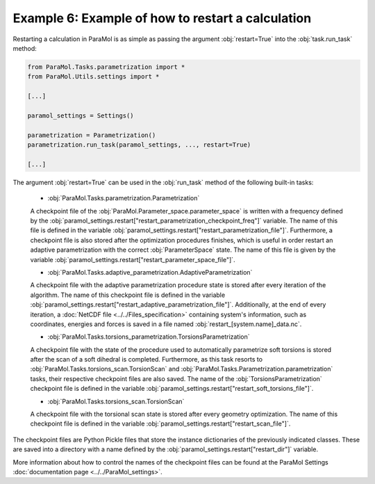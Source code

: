 Example 6: Example of how to restart a calculation
==================================================

Restarting a calculation in ParaMol is as simple as passing the argument :obj:`restart=True` into the :obj:`task.run_task` method:


.. code-block:: python

    from ParaMol.Tasks.parametrization import *
    from ParaMol.Utils.settings import *

    [...]

    paramol_settings = Settings()

    parametrization = Parametrization()
    parametrization.run_task(paramol_settings, ..., restart=True)

    [...]

The argument :obj:`restart=True` can be used in the :obj:`run_task` method of the following built-in tasks:


    - :obj:`ParaMol.Tasks.parametrization.Parametrization`

    A checkpoint file of the :obj:`ParaMol.Parameter_space.parameter_space` is written with a frequency defined by the :obj:`paramol_settings.restart["restart_parametrization_checkpoint_freq"]` variable. The name of this file is defined in the variable :obj:`paramol_settings.restart["restart_parametrization_file"]`.
    Furthermore, a checkpoint file is also stored after the optimization procedures finishes, which is useful in order restart an adaptive parametrization with the correct :obj:`ParameterSpace` state. The name of this file is given by the variable :obj:`paramol_settings.restart["restart_parameter_space_file"]`.

    - :obj:`ParaMol.Tasks.adaptive_parametrization.AdaptiveParametrization`

    A checkpoint file with the adaptive parametrization procedure state is stored after every iteration of the algorithm.
    The name of this checkpoint file is defined in the variable :obj:`paramol_settings.restart["restart_adaptive_parametrization_file"]`.
    Additionally, at the end of every iteration, a :doc:`NetCDF file <../../Files_specification>` containing system's information, such as coordinates, energies and forces is saved in a file named :obj:`restart_[system.name]_data.nc`.

    - :obj:`ParaMol.Tasks.torsions_parametrization.TorsionsParametrization`

    A checkpoint file with the state of the procedure used to automatically parametrize soft torsions is stored after the scan of a soft dihedral is completed. Furthermore, as this task resorts to :obj:`ParaMol.Tasks.torsions_scan.TorsionScan` and :obj:`ParaMol.Tasks.Parametrization.parametrization` tasks, their respective checkpoint files are also saved.
    The name of the :obj:`TorsionsParametrization` checkpoint file is defined in the variable :obj:`paramol_settings.restart["restart_soft_torsions_file"]`.

    - :obj:`ParaMol.Tasks.torsions_scan.TorsionScan`

    A checkpoint file with the torsional scan state is stored after every geometry optimization.
    The name of this checkpoint file is defined in the variable :obj:`paramol_settings.restart["restart_scan_file"]`.


The checkpoint files are Python Pickle files that store the instance dictionaries of the previously indicated classes. These are saved into a directory with a name defined by the :obj:`paramol_settings.restart["restart_dir"]` variable.

More information about how to control the names of the checkpoint files can be found at the ParaMol Settings :doc:`documentation page <../../ParaMol_settings>`.
